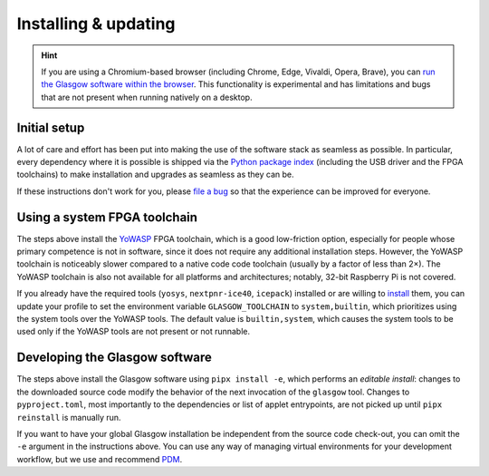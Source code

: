 Installing & updating
=====================

.. hint::

    If you are using a Chromium-based browser (including Chrome, Edge, Vivaldi, Opera, Brave), you can `run the Glasgow software within the browser <webusb_>`__. This functionality is experimental and has limitations and bugs that are not present when running natively on a desktop.

.. _webusb: https://webusb.glasgow-embedded.org/

.. _initial-setup:

Initial setup
-------------

A lot of care and effort has been put into making the use of the software stack as seamless as possible. In particular, every dependency where it is possible is shipped via the `Python package index <pypi_>`__ (including the USB driver and the FPGA toolchains) to make installation and upgrades as seamless as they can be.

If these instructions don't work for you, please `file a bug <file-a-bug_>`__ so that the experience can be improved for everyone.

.. _file-a-bug: https://github.com/GlasgowEmbedded/glasgow/issues/new

.. tab:: Linux

    You will need to have `git <git-lin_>`__, `Python <python-lin_>`__, and `pipx`_ installed. To install these, run:

    .. tab:: Debian

        .. code:: console

            $ sudo apt install -y --no-install-recommends git pipx
            $ pipx ensurepath

        The ``pipx ensurepath`` command may prompt you to reopen the terminal window; do so.

    .. tab:: Arch

        .. code:: console

            $ sudo pacman -Sy git python-pipx
            $ pipx ensurepath

        The ``pipx ensurepath`` command may prompt you to reopen the terminal window; do so.

    .. tab:: Fedora

        .. code:: console

            $ sudo dnf install -y git pipx
            $ pipx ensurepath

        The ``pipx ensurepath`` command may prompt you to reopen the terminal window; do so.

    .. tab:: Alpine

        .. code:: console

            $ doas apk add alpine-conf git pipx py3-libusb1
            $ export PATH=$PATH:$HOME/.local/bin
            $ echo 'export PATH=$PATH:$HOME/.local/bin' >>$HOME/.profile

        These instructions assume that `Eudev <https://wiki.alpinelinux.org/wiki/Eudev>`_ is used as the device manager. To install Eudev, run:

        .. code:: console

            $ doas setup-devd udev

    Navigate to a convenient working directory and download the source code:

    .. code:: console

        $ git clone https://github.com/GlasgowEmbedded/glasgow

    Configure your system to allow access to the Glasgow hardware for anyone logged in to the physical terminal, and apply the rules to any devices that are already plugged in:

    .. code:: console

        $ sudo cp glasgow/config/70-glasgow.rules /etc/udev/rules.d
        $ sudo udevadm control --reload
        $ sudo udevadm trigger -v -c add -s usb -a idVendor=20b7 -a idProduct=9db1

    Install the Glasgow software for the current user:

    .. code:: console

        $ pipx install -e 'glasgow/software[builtin-toolchain]'

    To update the software to its newest revision, navigate to your working directory and run:

    .. code:: console

        $ git -C glasgow pull
        $ pipx reinstall glasgow

    After setup, confirm that the Glasgow utility is operational by running:

    .. code:: console

        $ glasgow --version
        $ glasgow build --rev C3 uart

    Plug in your device and confirm that it is discovered by running:

    .. code:: console

        $ glasgow list
        C3-20230729T201611Z

.. tab:: Windows

    You will need to have `git <git-win_>`__, `Python <python-win_>`__, and `pipx`_ installed.  To install git and Python, follow the instructions from their respective pages. To install pipx, run:

    .. code:: doscon

        > py -3 -m pip install --user pipx
        > py -3 -m pipx ensurepath

    The ``py -3 -m pipx ensurepath`` command may prompt you to reopen the terminal window; do so.

    Navigate to a convenient working directory (it is highly recommended to use a local directory, e.g. ``%LOCALAPPDATA%``, since running Glasgow software from a network drive or a roaming profile causes significant slowdown) and download the source code:

    .. code:: doscon

        > git clone https://github.com/GlasgowEmbedded/glasgow

    Install the Glasgow software for the current user:

    .. code:: doscon

        > pipx install -e glasgow/software[builtin-toolchain]

    To update the software to its newest revision, navigate to your working directory and run:

    .. code:: doscon

        > git -C glasgow pull
        > pipx reinstall glasgow

    After setup, confirm that the Glasgow utility is operational by running:

    .. code:: doscon

        > glasgow --version
        > glasgow build --rev C3 uart

    Plug in your device and confirm that it is discovered by running:

    .. code:: doscon

        > glasgow list
        C3-20230729T201611Z

.. tab:: macOS

    You will need to have `libusb`_ and `pipx`_ installed. If you haven't already, install `Homebrew <https://brew.sh/>`_. To install those packages, run:

    .. code:: console

        $ brew install libusb pipx
        $ pipx ensurepath

    The ``pipx ensurepath`` command may prompt you to reopen the terminal window; do so.

    Navigate to a convenient working directory and download the source code:

    .. code:: console

        $ git clone https://github.com/GlasgowEmbedded/glasgow

    Install the Glasgow software for the current user:

    .. code:: console

        $ pipx install -e 'glasgow/software[builtin-toolchain]'

    To update the software to its newest revision, navigate to your working directory and run:

    .. code:: console

        $ git -C glasgow pull
        $ pipx reinstall glasgow

    After setup, confirm that the Glasgow utility is operational by running:

    .. code:: console

        $ glasgow --version
        $ glasgow build --rev C3 uart

    Plug in your device and confirm that it is discovered by running:

    .. code:: console

        $ glasgow list
        C3-20230729T201611Z

.. tab:: FreeBSD

    You will need to have `pipx`_, `Yosys`_, `nextpnr`_, and `icestorm`_ installed. To install these packages, run:

    .. code:: console

        $ sudo pkg install pip pipx yosys abc nextpnr icestorm
        $ pipx ensurepath

    The ``pipx ensurepath`` command may prompt you to reopen the terminal window; do so.

    Navigate to a convenient working directory and download the source code:

    .. code:: console

        $ git clone https://github.com/GlasgowEmbedded/glasgow

    Install the Glasgow software for the current user:

    .. code:: console

        $ pipx install -e 'glasgow/software'

    To update the software to its newest revision, navigate to your working directory and run:

    .. code:: console

        $ git -C glasgow pull
        $ pipx reinstall glasgow

    After setup, confirm that the Glasgow utility is operational by running:

    .. code:: console

        $ glasgow --version
        $ glasgow build --rev C3 uart

    Plug in your device and confirm that it is discovered by running:

    .. code:: console

        $ glasgow list
        C3-20230729T201611Z

.. _git-lin: https://git-scm.com/download/linux
.. _git-win: https://git-scm.com/download/win
.. _python-lin: https://www.python.org/downloads/source/
.. _python-win: https://www.python.org/downloads/windows/
.. _pypi: https://pypi.org/
.. _pipx: https://pipx.pypa.io/stable/
.. _Yosys: https://github.com/YosysHQ/yosys
.. _nextpnr: https://github.com/YosysHQ/yosys
.. _icestorm: https://github.com/YosysHQ/icestorm
.. _libusb: https://libusb.info/


Using a system FPGA toolchain
-----------------------------

The steps above install the `YoWASP`_ FPGA toolchain, which is a good low-friction option, especially for people whose primary competence is not in software, since it does not require any additional installation steps. However, the YoWASP toolchain is noticeably slower compared to a native code code toolchain (usually by a factor of less than 2×). The YoWASP toolchain is also not available for all platforms and architectures; notably, 32-bit Raspberry Pi is not covered.

If you already have the required tools (``yosys``, ``nextpnr-ice40``, ``icepack``) installed or are willing to `install <oss-cad-suite_>`__ them, you can update your profile to set the environment variable ``GLASGOW_TOOLCHAIN`` to ``system,builtin``, which prioritizes using the system tools over the YoWASP tools. The default value is ``builtin,system``, which causes the system tools to be used only if the YoWASP tools are not present or not runnable.

.. _yowasp: https://yowasp.org/
.. _oss-cad-suite: https://github.com/YosysHQ/oss-cad-suite-build


Developing the Glasgow software
-------------------------------

The steps above install the Glasgow software using ``pipx install -e``, which performs an *editable install*: changes to the downloaded source code modify the behavior of the next invocation of the ``glasgow`` tool. Changes to ``pyproject.toml``, most importantly to the dependencies or list of applet entrypoints, are not picked up until ``pipx reinstall`` is manually run.

If you want to have your global Glasgow installation be independent from the source code check-out, you can omit the ``-e`` argument in the instructions above. You can use any way of managing virtual environments for your development workflow, but we use and recommend `PDM`_.

.. _pdm: https://pdm-project.org/
